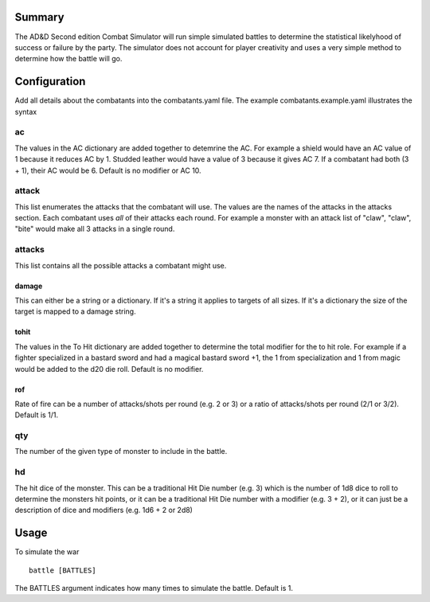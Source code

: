 Summary
=======

The AD&D Second edition Combat Simulator will run simple simulated battles to
determine the statistical likelyhood of success or failure by the party. The
simulator does not account for player creativity and uses a very simple method
to determine how the battle will go.

Configuration
=============

Add all details about the combatants into the combatants.yaml file. The
example combatants.example.yaml illustrates the syntax

ac
--

The values in the AC dictionary are added together to detemrine the AC. For
example a shield would have an AC value of 1 because it reduces AC by 1.
Studded leather would have a value of 3 because it gives AC 7. If a
combatant had both (3 + 1), their AC would be 6. Default is no modifier or AC
10.

attack
------

This list enumerates the attacks that the combatant will use. The values are
the names of the attacks in the attacks section. Each combatant uses *all* of
their attacks each round. For example a monster with an attack list of "claw",
"claw", "bite" would make all 3 attacks in a single round.

attacks
-------

This list contains all the possible attacks a combatant might use.

damage
~~~~~~

This can either be a string or a dictionary. If it's a string it applies to
targets of all sizes. If it's a dictionary the size of the target is mapped to
a damage string.

tohit
~~~~~

The values in the To Hit dictionary are added together to determine the total
modifier for the to hit role. For example if a fighter specialized in a bastard
sword and had a magical bastard sword +1, the 1 from specialization and 1 from
magic would be added to the d20 die roll. Default is no modifier.

rof
~~~

Rate of fire can be a number of attacks/shots per round (e.g. 2 or 3) or a
ratio of attacks/shots per round (2/1 or 3/2). Default is 1/1.

qty
---

The number of the given type of monster to include in the battle.

hd
--

The hit dice of the monster. This can be a traditional Hit Die number (e.g. 3)
which is the number of 1d8 dice to roll to determine the monsters hit points,
or it can be a traditional Hit Die number with a modifier (e.g. 3 + 2), or it
can just be a description of dice and modifiers (e.g. 1d6 + 2 or 2d8)

Usage
=====

To simulate the war

::

    battle [BATTLES]

The BATTLES argument indicates how many times to simulate the battle. Default
is 1.